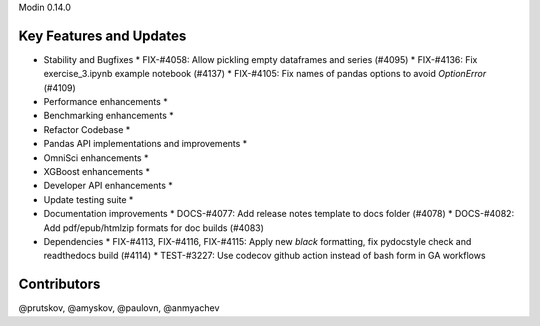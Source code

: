 Modin 0.14.0

Key Features and Updates
------------------------

* Stability and Bugfixes
  * FIX-#4058: Allow pickling empty dataframes and series (#4095)
  * FIX-#4136: Fix exercise_3.ipynb example notebook (#4137)
  * FIX-#4105: Fix names of pandas options to avoid `OptionError` (#4109)
* Performance enhancements
  *
* Benchmarking enhancements
  *
* Refactor Codebase
  *
* Pandas API implementations and improvements
  *
* OmniSci enhancements
  *
* XGBoost enhancements
  *
* Developer API enhancements
  *
* Update testing suite
  *
* Documentation improvements
  * DOCS-#4077: Add release notes template to docs folder (#4078)
  * DOCS-#4082: Add pdf/epub/htmlzip formats for doc builds (#4083)
* Dependencies
  * FIX-#4113, FIX-#4116, FIX-#4115: Apply new `black` formatting, fix pydocstyle check and readthedocs build (#4114)
  * TEST-#3227: Use codecov github action instead of bash form in GA workflows

Contributors
------------
@prutskov, @amyskov, @paulovn, @anmyachev